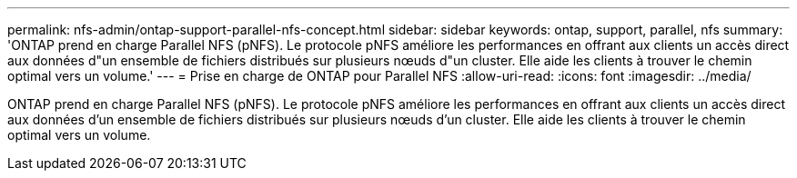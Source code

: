 ---
permalink: nfs-admin/ontap-support-parallel-nfs-concept.html 
sidebar: sidebar 
keywords: ontap, support, parallel, nfs 
summary: 'ONTAP prend en charge Parallel NFS (pNFS). Le protocole pNFS améliore les performances en offrant aux clients un accès direct aux données d"un ensemble de fichiers distribués sur plusieurs nœuds d"un cluster. Elle aide les clients à trouver le chemin optimal vers un volume.' 
---
= Prise en charge de ONTAP pour Parallel NFS
:allow-uri-read: 
:icons: font
:imagesdir: ../media/


[role="lead"]
ONTAP prend en charge Parallel NFS (pNFS). Le protocole pNFS améliore les performances en offrant aux clients un accès direct aux données d'un ensemble de fichiers distribués sur plusieurs nœuds d'un cluster. Elle aide les clients à trouver le chemin optimal vers un volume.
